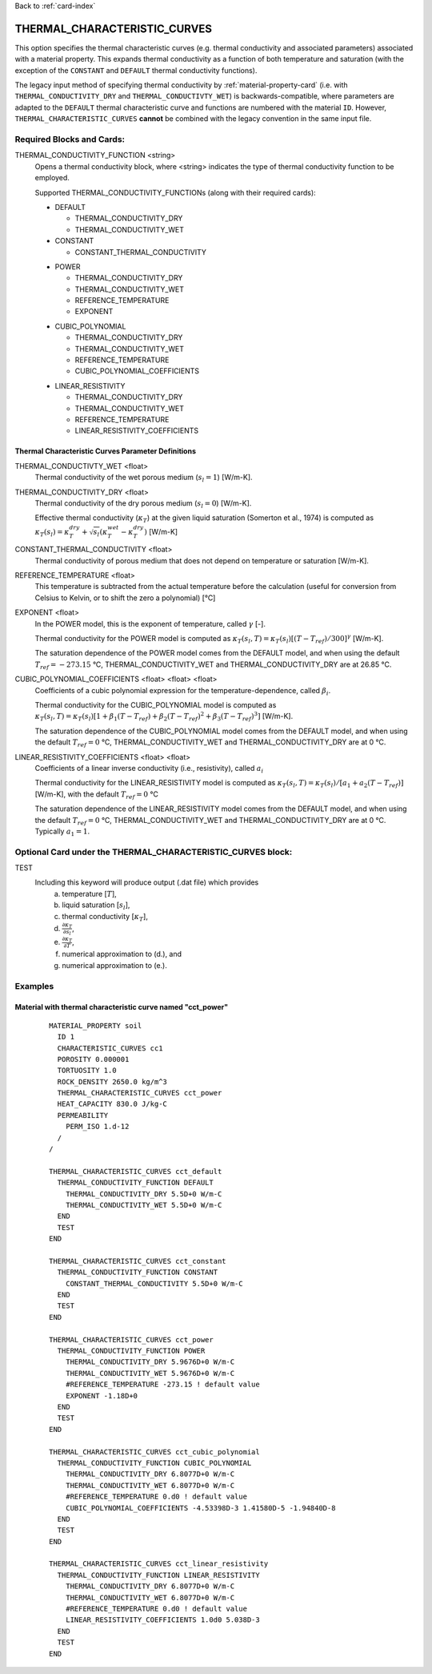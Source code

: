 Back to :ref:`card-index`

.. _thermal-characteristic-curves-card:

THERMAL_CHARACTERISTIC_CURVES
=============================
This option specifies the thermal characteristic curves (e.g. thermal conductivity and associated parameters) associated with a material property. This expands thermal conductivity as a function of both temperature and saturation (with the exception of the ``CONSTANT`` and ``DEFAULT`` thermal conductivity functions). 

The legacy input method of specifying thermal conductivity by :ref:`material-property-card` (i.e. with ``THERMAL_CONDUCTIVITY_DRY`` and ``THERMAL_CONDUCTIVTY_WET``) is backwards-compatible, where parameters are adapted to the ``DEFAULT`` thermal characteristic curve and functions are numbered with the material ``ID``. However, ``THERMAL_CHARACTERISTIC_CURVES`` **cannot** be combined with the legacy convention in the same input file.

Required Blocks and Cards:
**************************
THERMAL_CONDUCTIVITY_FUNCTION <string>
  Opens a thermal conductivity block, where <string> indicates the type of thermal conductivity function to be employed. 

  Supported THERMAL_CONDUCTIVITY_FUNCTIONs (along with their required cards):

  .. _tcc-default-card:

  * DEFAULT
    
    + THERMAL_CONDUCTIVITY_DRY
    + THERMAL_CONDUCTIVITY_WET

  * CONSTANT

    + CONSTANT_THERMAL_CONDUCTIVITY

  .. _tcc-power-card:      
      
  * POWER

    + THERMAL_CONDUCTIVITY_DRY
    + THERMAL_CONDUCTIVITY_WET
    + REFERENCE_TEMPERATURE
    + EXPONENT

  .. _tcc-cubic-polynomial-card:

  * CUBIC_POLYNOMIAL

    + THERMAL_CONDUCTIVITY_DRY
    + THERMAL_CONDUCTIVITY_WET
    + REFERENCE_TEMPERATURE
    + CUBIC_POLYNOMIAL_COEFFICIENTS

  .. _tcc-linear-resistivity-card:

  * LINEAR_RESISTIVITY

    + THERMAL_CONDUCTIVITY_DRY
    + THERMAL_CONDUCTIVITY_WET
    + REFERENCE_TEMPERATURE
    + LINEAR_RESISTIVITY_COEFFICIENTS

.. _tcc-parameter-definitions:

Thermal Characteristic Curves Parameter Definitions
---------------------------------------------------

THERMAL_CONDUCTIVTY_WET <float>
 Thermal conductivity of the wet porous medium (:math:`s_l=1`) [W/m-K].

THERMAL_CONDUCTIVITY_DRY <float>
 Thermal conductivity of the dry porous medium (:math:`s_l=0`) [W/m-K].

 Effective thermal conductivity (:math:`\kappa_T`) at the given liquid saturation (Somerton et al., 1974) is computed as :math:`\kappa_T(s_l)=\kappa_T^{dry} + \sqrt{s_l}(\kappa_T^{wet} - \kappa_T^{dry})` [W/m-K]
 
CONSTANT_THERMAL_CONDUCTIVITY <float>
 Thermal conductivity of porous medium that does not depend on temperature or saturation [W/m-K].

REFERENCE_TEMPERATURE <float>
 This temperature is subtracted from the actual temperature before the calculation (useful for conversion from Celsius to Kelvin, or to shift the zero a polynomial) [°C]

EXPONENT <float>
 In the POWER model, this is the exponent of temperature, called :math:`\gamma` [-].

 Thermal conductivity for the POWER model is computed as :math:`\kappa_T(s_l,T)=\kappa_T(s_l)[(T-T_{ref})/300]^\gamma` [W/m-K].

 The saturation dependence of the POWER model comes from the DEFAULT model, and when using the default :math:`T_{ref}=-273.15` °C, THERMAL_CONDUCTIVITY_WET and THERMAL_CONDUCTIVITY_DRY are at 26.85 °C.

CUBIC_POLYNOMIAL_COEFFICIENTS <float> <float> <float>
 Coefficients of a cubic polynomial expression for the temperature-dependence, called :math:`\beta_i`.

 Thermal conductivity for the CUBIC_POLYNOMIAL model is computed as :math:`\kappa_T(s_l,T)=\kappa_T(s_l)[1 + \beta_1 (T-T_{ref}) + \beta_2 (T-T_{ref})^2 + \beta_3 (T-T_{ref})^3]` [W/m-K].

 The saturation dependence of the CUBIC_POLYNOMIAL model comes from the DEFAULT model, and when using the default :math:`T_{ref}=0` °C, THERMAL_CONDUCTIVITY_WET and THERMAL_CONDUCTIVITY_DRY are at 0 °C. 
  
LINEAR_RESISTIVITY_COEFFICIENTS <float> <float>
 Coefficients of a linear inverse conductivity (i.e., resistivity), called :math:`a_i`

 Thermal conductivity for the LINEAR_RESISTIVITY model is computed as :math:`\kappa_T(s_l,T)=\kappa_T(s_l)/[a_1 + a_2 (T - T_{ref})]` [W/m-K], with the default :math:`T_{ref}=0` °C

 The saturation dependence of the LINEAR_RESISTIVITY model comes from the DEFAULT model, and when using the default :math:`T_{ref}=0` °C, THERMAL_CONDUCTIVITY_WET and THERMAL_CONDUCTIVITY_DRY are at 0 °C. Typically :math:`a_1=1`. 
  
Optional Card under the THERMAL_CHARACTERISTIC_CURVES block:
************************************************************
TEST
 Including this keyword will produce output (.dat file) which provides 
  (a) temperature [:math:`T`],
  (b) liquid saturation [:math:`s_l`],
  (c) thermal conductivity [:math:`\kappa_T`],
  (d) :math:`\frac{\partial \kappa_T}{\partial s_l}`,
  (e) :math:`\frac{\partial \kappa_T}{\partial T}`,
  (f) numerical approximation to (d.), and
  (g) numerical approximation to (e.). 

Examples
********

Material with thermal characteristic curve named "cct_power"
------------------------------------------------------------
 ::

  MATERIAL_PROPERTY soil
    ID 1
    CHARACTERISTIC_CURVES cc1
    POROSITY 0.000001
    TORTUOSITY 1.0
    ROCK_DENSITY 2650.0 kg/m^3
    THERMAL_CHARACTERISTIC_CURVES cct_power
    HEAT_CAPACITY 830.0 J/kg-C
    PERMEABILITY
      PERM_ISO 1.d-12
    /
  /

  THERMAL_CHARACTERISTIC_CURVES cct_default
    THERMAL_CONDUCTIVITY_FUNCTION DEFAULT
      THERMAL_CONDUCTIVITY_DRY 5.5D+0 W/m-C
      THERMAL_CONDUCTIVITY_WET 5.5D+0 W/m-C
    END
    TEST
  END

  THERMAL_CHARACTERISTIC_CURVES cct_constant
    THERMAL_CONDUCTIVITY_FUNCTION CONSTANT
      CONSTANT_THERMAL_CONDUCTIVITY 5.5D+0 W/m-C
    END
    TEST
  END

  THERMAL_CHARACTERISTIC_CURVES cct_power
    THERMAL_CONDUCTIVITY_FUNCTION POWER
      THERMAL_CONDUCTIVITY_DRY 5.9676D+0 W/m-C
      THERMAL_CONDUCTIVITY_WET 5.9676D+0 W/m-C
      #REFERENCE_TEMPERATURE -273.15 ! default value
      EXPONENT -1.18D+0 
    END
    TEST
  END

  THERMAL_CHARACTERISTIC_CURVES cct_cubic_polynomial
    THERMAL_CONDUCTIVITY_FUNCTION CUBIC_POLYNOMIAL
      THERMAL_CONDUCTIVITY_DRY 6.8077D+0 W/m-C
      THERMAL_CONDUCTIVITY_WET 6.8077D+0 W/m-C
      #REFERENCE_TEMPERATURE 0.d0 ! default value
      CUBIC_POLYNOMIAL_COEFFICIENTS -4.53398D-3 1.41580D-5 -1.94840D-8
    END
    TEST
  END

  THERMAL_CHARACTERISTIC_CURVES cct_linear_resistivity
    THERMAL_CONDUCTIVITY_FUNCTION LINEAR_RESISTIVITY
      THERMAL_CONDUCTIVITY_DRY 6.8077D+0 W/m-C
      THERMAL_CONDUCTIVITY_WET 6.8077D+0 W/m-C
      #REFERENCE_TEMPERATURE 0.d0 ! default value
      LINEAR_RESISTIVITY_COEFFICIENTS 1.0d0 5.038D-3
    END
    TEST
  END

